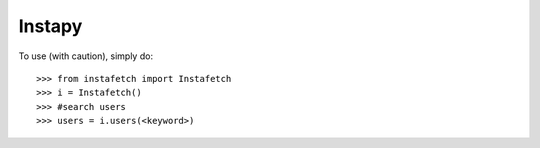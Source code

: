 Instapy
--------

To use (with caution), simply do::

    >>> from instafetch import Instafetch
    >>> i = Instafetch()
    >>> #search users
    >>> users = i.users(<keyword>)
